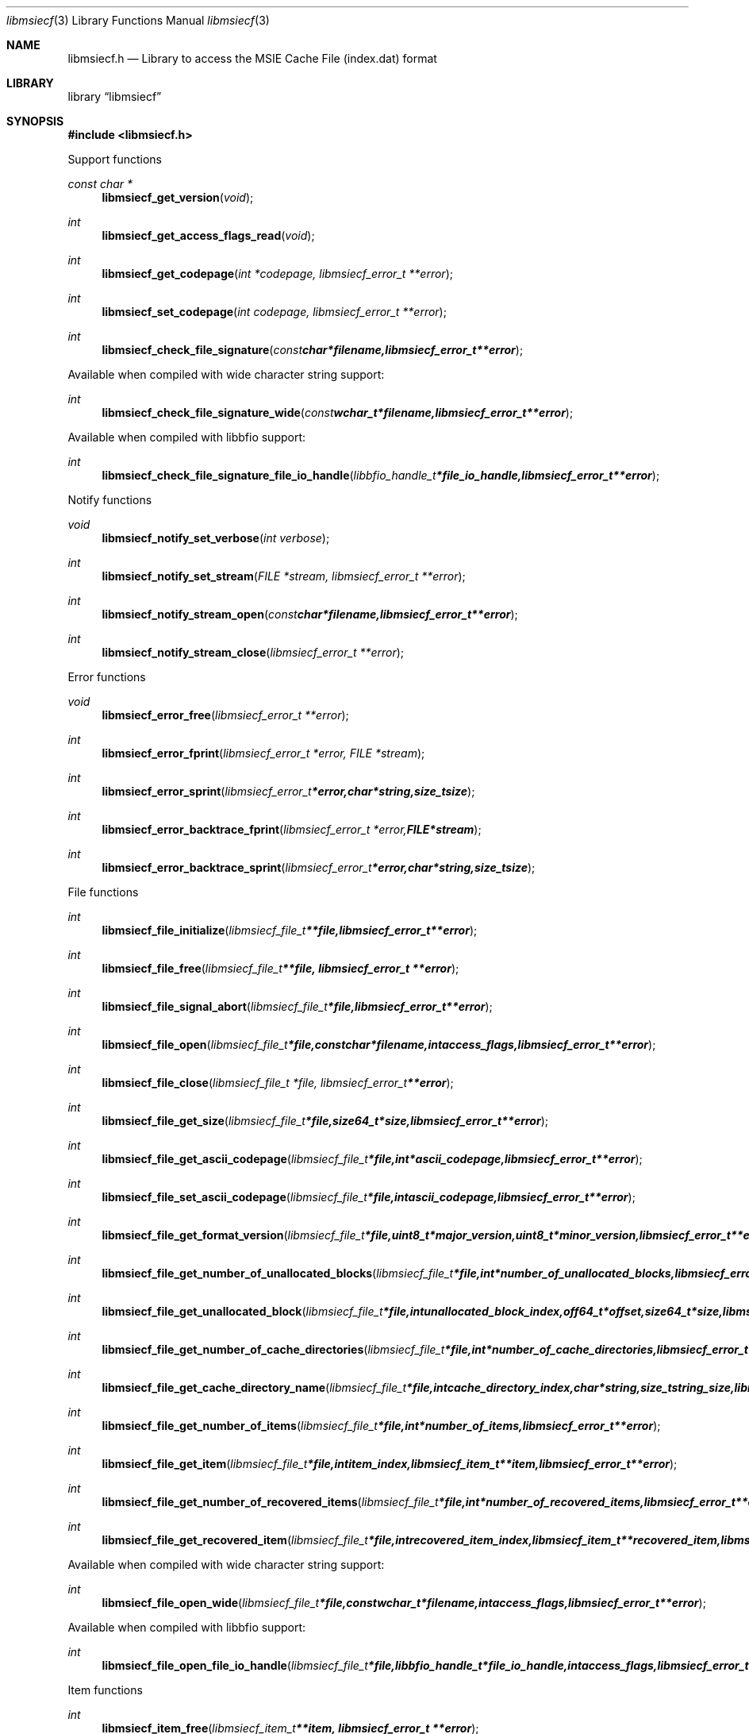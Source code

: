 .Dd November 16, 2016
.Dt libmsiecf 3
.Os libmsiecf
.Sh NAME
.Nm libmsiecf.h
.Nd Library to access the MSIE Cache File (index.dat) format
.Sh LIBRARY
.Lb libmsiecf
.Sh SYNOPSIS
.In libmsiecf.h
.Pp
Support functions
.Ft const char *
.Fn libmsiecf_get_version "void"
.Ft int
.Fn libmsiecf_get_access_flags_read "void"
.Ft int
.Fn libmsiecf_get_codepage "int *codepage, libmsiecf_error_t **error"
.Ft int
.Fn libmsiecf_set_codepage "int codepage, libmsiecf_error_t **error"
.Ft int
.Fn libmsiecf_check_file_signature "const char *filename, libmsiecf_error_t **error"
.Pp
Available when compiled with wide character string support:
.Ft int
.Fn libmsiecf_check_file_signature_wide "const wchar_t *filename, libmsiecf_error_t **error"
.Pp
Available when compiled with libbfio support:
.Ft int
.Fn libmsiecf_check_file_signature_file_io_handle "libbfio_handle_t *file_io_handle, libmsiecf_error_t **error"
.Pp
Notify functions
.Ft void
.Fn libmsiecf_notify_set_verbose "int verbose"
.Ft int
.Fn libmsiecf_notify_set_stream "FILE *stream, libmsiecf_error_t **error"
.Ft int
.Fn libmsiecf_notify_stream_open "const char *filename, libmsiecf_error_t **error"
.Ft int
.Fn libmsiecf_notify_stream_close "libmsiecf_error_t **error"
.Pp
Error functions
.Ft void
.Fn libmsiecf_error_free "libmsiecf_error_t **error"
.Ft int
.Fn libmsiecf_error_fprint "libmsiecf_error_t *error, FILE *stream"
.Ft int
.Fn libmsiecf_error_sprint "libmsiecf_error_t *error, char *string, size_t size"
.Ft int
.Fn libmsiecf_error_backtrace_fprint "libmsiecf_error_t *error, FILE *stream"
.Ft int
.Fn libmsiecf_error_backtrace_sprint "libmsiecf_error_t *error, char *string, size_t size"
.Pp
File functions
.Ft int
.Fn libmsiecf_file_initialize "libmsiecf_file_t **file, libmsiecf_error_t **error"
.Ft int
.Fn libmsiecf_file_free "libmsiecf_file_t **file, libmsiecf_error_t **error"
.Ft int
.Fn libmsiecf_file_signal_abort "libmsiecf_file_t *file, libmsiecf_error_t **error"
.Ft int
.Fn libmsiecf_file_open "libmsiecf_file_t *file, const char *filename, int access_flags, libmsiecf_error_t **error"
.Ft int
.Fn libmsiecf_file_close "libmsiecf_file_t *file, libmsiecf_error_t **error"
.Ft int
.Fn libmsiecf_file_get_size "libmsiecf_file_t *file, size64_t *size, libmsiecf_error_t **error"
.Ft int
.Fn libmsiecf_file_get_ascii_codepage "libmsiecf_file_t *file, int *ascii_codepage, libmsiecf_error_t **error"
.Ft int
.Fn libmsiecf_file_set_ascii_codepage "libmsiecf_file_t *file, int ascii_codepage, libmsiecf_error_t **error"
.Ft int
.Fn libmsiecf_file_get_format_version "libmsiecf_file_t *file, uint8_t *major_version, uint8_t *minor_version, libmsiecf_error_t **error"
.Ft int
.Fn libmsiecf_file_get_number_of_unallocated_blocks "libmsiecf_file_t *file, int *number_of_unallocated_blocks, libmsiecf_error_t **error"
.Ft int
.Fn libmsiecf_file_get_unallocated_block "libmsiecf_file_t *file, int unallocated_block_index, off64_t *offset, size64_t *size, libmsiecf_error_t **error"
.Ft int
.Fn libmsiecf_file_get_number_of_cache_directories "libmsiecf_file_t *file, int *number_of_cache_directories, libmsiecf_error_t **error"
.Ft int
.Fn libmsiecf_file_get_cache_directory_name "libmsiecf_file_t *file, int cache_directory_index, char *string, size_t string_size, libmsiecf_error_t **error"
.Ft int
.Fn libmsiecf_file_get_number_of_items "libmsiecf_file_t *file, int *number_of_items, libmsiecf_error_t **error"
.Ft int
.Fn libmsiecf_file_get_item "libmsiecf_file_t *file, int item_index, libmsiecf_item_t **item, libmsiecf_error_t **error"
.Ft int
.Fn libmsiecf_file_get_number_of_recovered_items "libmsiecf_file_t *file, int *number_of_recovered_items, libmsiecf_error_t **error"
.Ft int
.Fn libmsiecf_file_get_recovered_item "libmsiecf_file_t *file, int recovered_item_index, libmsiecf_item_t **recovered_item, libmsiecf_error_t **error"
.Pp
Available when compiled with wide character string support:
.Ft int
.Fn libmsiecf_file_open_wide "libmsiecf_file_t *file, const wchar_t *filename, int access_flags, libmsiecf_error_t **error"
.Pp
Available when compiled with libbfio support:
.Ft int
.Fn libmsiecf_file_open_file_io_handle "libmsiecf_file_t *file, libbfio_handle_t *file_io_handle, int access_flags, libmsiecf_error_t **error"
.Pp
Item functions
.Ft int
.Fn libmsiecf_item_free "libmsiecf_item_t **item, libmsiecf_error_t **error"
.Ft int
.Fn libmsiecf_item_get_type "libmsiecf_item_t *item, uint8_t *item_type, libmsiecf_error_t **error"
.Ft int
.Fn libmsiecf_item_get_flags "libmsiecf_item_t *item, uint8_t *item_flags, libmsiecf_error_t **error"
.Ft int
.Fn libmsiecf_item_get_offset "libmsiecf_item_t *item, off64_t *offset, libmsiecf_error_t **error"
.Ft int
.Fn libmsiecf_item_get_offset_range "libmsiecf_item_t *item, off64_t *offset, size64_t *size, libmsiecf_error_t **error"
.Pp
URL item functions
.Ft int
.Fn libmsiecf_url_get_type "libmsiecf_item_t *url, uint8_t *url_item_type, libmsiecf_error_t **error"
.Ft int
.Fn libmsiecf_url_get_primary_time "libmsiecf_item_t *url, uint64_t *filetime, libmsiecf_error_t **error"
.Ft int
.Fn libmsiecf_url_get_secondary_time "libmsiecf_item_t *url, uint64_t *filetime, libmsiecf_error_t **error"
.Ft int
.Fn libmsiecf_url_get_expiration_time "libmsiecf_item_t *url, uint64_t *expiration_time, libmsiecf_error_t **error"
.Ft int
.Fn libmsiecf_url_get_last_checked_time "libmsiecf_item_t *url, uint32_t *last_checked_time, libmsiecf_error_t **error"
.Ft int
.Fn libmsiecf_url_get_cached_file_size "libmsiecf_item_t *url, uint64_t *cached_file_size, libmsiecf_error_t **error"
.Ft int
.Fn libmsiecf_url_get_cache_directory_index "libmsiecf_item_t *url, uint8_t *cache_directory_index, libmsiecf_error_t **error"
.Ft int
.Fn libmsiecf_url_get_number_of_hits "libmsiecf_item_t *url, uint32_t *number_of_hits, libmsiecf_error_t **error"
.Ft int
.Fn libmsiecf_url_get_location_size "libmsiecf_item_t *url, size_t *string_size, libmsiecf_error_t **error"
.Ft int
.Fn libmsiecf_url_get_location "libmsiecf_item_t *url, char *string, size_t string_size, libmsiecf_error_t **error"
.Ft int
.Fn libmsiecf_url_get_utf8_location_size "libmsiecf_item_t *url, size_t *utf8_string_size, libmsiecf_error_t **error"
.Ft int
.Fn libmsiecf_url_get_utf8_location "libmsiecf_item_t *url, uint8_t *utf8_string, size_t utf8_string_size, libmsiecf_error_t **error"
.Ft int
.Fn libmsiecf_url_get_utf16_location_size "libmsiecf_item_t *url, size_t *utf16_string_size, libmsiecf_error_t **error"
.Ft int
.Fn libmsiecf_url_get_utf16_location "libmsiecf_item_t *url, uint16_t *utf16_string, size_t utf16_string_size, libmsiecf_error_t **error"
.Ft int
.Fn libmsiecf_url_get_filename_size "libmsiecf_item_t *url, size_t *string_size, libmsiecf_error_t **error"
.Ft int
.Fn libmsiecf_url_get_filename "libmsiecf_item_t *url, char *string, size_t string_size, libmsiecf_error_t **error"
.Ft int
.Fn libmsiecf_url_get_utf8_filename_size "libmsiecf_item_t *url, size_t *utf8_string_size, libmsiecf_error_t **error"
.Ft int
.Fn libmsiecf_url_get_utf8_filename "libmsiecf_item_t *url, uint8_t *utf8_string, size_t utf8_string_size, libmsiecf_error_t **error"
.Ft int
.Fn libmsiecf_url_get_utf16_filename_size "libmsiecf_item_t *url, size_t *utf16_string_size, libmsiecf_error_t **error"
.Ft int
.Fn libmsiecf_url_get_utf16_filename "libmsiecf_item_t *url, uint16_t *utf16_string, size_t utf16_string_size, libmsiecf_error_t **error"
.Ft int
.Fn libmsiecf_url_get_data_size "libmsiecf_item_t *url, size_t *data_size, libmsiecf_error_t **error"
.Ft int
.Fn libmsiecf_url_get_data "libmsiecf_item_t *url, uint8_t *data, size_t data_size, libmsiecf_error_t **error"
.Pp
Redirected item functions
.Ft int
.Fn libmsiecf_redirected_get_location_size "libmsiecf_item_t *redirected, size_t *string_size, libmsiecf_error_t **error"
.Ft int
.Fn libmsiecf_redirected_get_location "libmsiecf_item_t *redirected, char *string, size_t string_size, libmsiecf_error_t **error"
.Ft int
.Fn libmsiecf_redirected_get_utf8_location_size "libmsiecf_item_t *redirected, size_t *utf8_string_size, libmsiecf_error_t **error"
.Ft int
.Fn libmsiecf_redirected_get_utf8_location "libmsiecf_item_t *redirected, uint8_t *utf8_string, size_t utf8_string_size, libmsiecf_error_t **error"
.Ft int
.Fn libmsiecf_redirected_get_utf16_location_size "libmsiecf_item_t *redirected, size_t *utf16_string_size, libmsiecf_error_t **error"
.Ft int
.Fn libmsiecf_redirected_get_utf16_location "libmsiecf_item_t *redirected, uint16_t *utf16_string, size_t utf16_string_size, libmsiecf_error_t **error"
.Pp
Leak item functions
.Ft int
.Fn libmsiecf_leak_get_cached_file_size "libmsiecf_item_t *leak, uint64_t *cached_file_size, libmsiecf_error_t **error"
.Ft int
.Fn libmsiecf_leak_get_cache_directory_index "libmsiecf_item_t *leak, uint8_t *cache_directory_index, libmsiecf_error_t **error"
.Ft int
.Fn libmsiecf_leak_get_filename_size "libmsiecf_item_t *leak, size_t *string_size, libmsiecf_error_t **error"
.Ft int
.Fn libmsiecf_leak_get_filename "libmsiecf_item_t *leak, char *string, size_t string_size, libmsiecf_error_t **error"
.Ft int
.Fn libmsiecf_leak_get_utf8_filename_size "libmsiecf_item_t *leak, size_t *utf8_string_size, libmsiecf_error_t **error"
.Ft int
.Fn libmsiecf_leak_get_utf8_filename "libmsiecf_item_t *leak, uint8_t *utf8_string, size_t utf8_string_size, libmsiecf_error_t **error"
.Ft int
.Fn libmsiecf_leak_get_utf16_filename_size "libmsiecf_item_t *leak, size_t *utf16_string_size, libmsiecf_error_t **error"
.Ft int
.Fn libmsiecf_leak_get_utf16_filename "libmsiecf_item_t *leak, uint16_t *utf16_string, size_t utf16_string_size, libmsiecf_error_t **error"
.Sh DESCRIPTION
The
.Fn libmsiecf_get_version
function is used to retrieve the library version.
.Sh RETURN VALUES
Most of the functions return NULL or \-1 on error, dependent on the return type.
For the actual return values see "libmsiecf.h".
.Sh ENVIRONMENT
None
.Sh FILES
None
.Sh NOTES
libmsiecf allows to be compiled with wide character support (wchar_t).

To compile libmsiecf with wide character support use:
.Ar ./configure --enable-wide-character-type=yes
 or define:
.Ar _UNICODE
 or
.Ar UNICODE
 during compilation.

.Ar LIBMSIECF_WIDE_CHARACTER_TYPE
 in libmsiecf/features.h can be used to determine if libmsiecf was compiled with wide character support.
.Sh BUGS
Please report bugs of any kind on the project issue tracker: https://github.com/libyal/libmsiecf/issues
.Sh AUTHOR
These man pages are generated from "libmsiecf.h".
.Sh COPYRIGHT
Copyright (C) 2009-2016, Joachim Metz <joachim.metz@gmail.com>.

This is free software; see the source for copying conditions.
There is NO warranty; not even for MERCHANTABILITY or FITNESS FOR A PARTICULAR PURPOSE.
.Sh SEE ALSO
the libmsiecf.h include file
